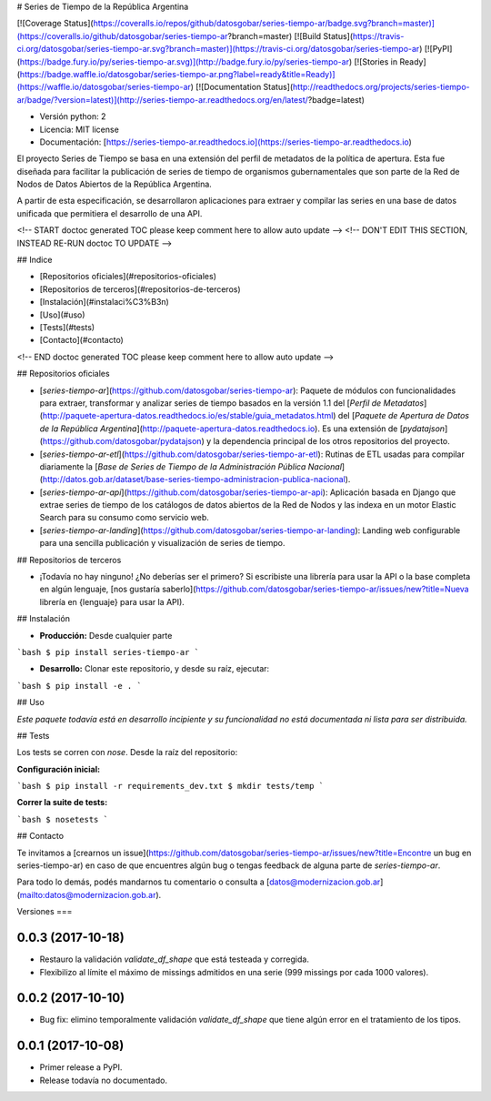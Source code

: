 # Series de Tiempo de la República Argentina

[![Coverage Status](https://coveralls.io/repos/github/datosgobar/series-tiempo-ar/badge.svg?branch=master)](https://coveralls.io/github/datosgobar/series-tiempo-ar?branch=master)
[![Build Status](https://travis-ci.org/datosgobar/series-tiempo-ar.svg?branch=master)](https://travis-ci.org/datosgobar/series-tiempo-ar)
[![PyPI](https://badge.fury.io/py/series-tiempo-ar.svg)](http://badge.fury.io/py/series-tiempo-ar)
[![Stories in Ready](https://badge.waffle.io/datosgobar/series-tiempo-ar.png?label=ready&title=Ready)](https://waffle.io/datosgobar/series-tiempo-ar)
[![Documentation Status](http://readthedocs.org/projects/series-tiempo-ar/badge/?version=latest)](http://series-tiempo-ar.readthedocs.org/en/latest/?badge=latest)

* Versión python: 2
* Licencia: MIT license
* Documentación: [https://series-tiempo-ar.readthedocs.io](https://series-tiempo-ar.readthedocs.io)

El proyecto Series de Tiempo se basa en una extensión del perfil de metadatos de la política de apertura. Esta fue diseñada para facilitar la publicación de series de tiempo de organismos gubernamentales que son parte de la Red de Nodos de Datos Abiertos de la República Argentina.

A partir de esta especificación, se desarrollaron aplicaciones para extraer y compilar las series en una base de datos unificada que permitiera el desarrollo de una API.

<!-- START doctoc generated TOC please keep comment here to allow auto update -->
<!-- DON'T EDIT THIS SECTION, INSTEAD RE-RUN doctoc TO UPDATE -->

## Indice

- [Repositorios oficiales](#repositorios-oficiales)
- [Repositorios de terceros](#repositorios-de-terceros)
- [Instalación](#instalaci%C3%B3n)
- [Uso](#uso)
- [Tests](#tests)
- [Contacto](#contacto)

<!-- END doctoc generated TOC please keep comment here to allow auto update -->

## Repositorios oficiales

* [`series-tiempo-ar`](https://github.com/datosgobar/series-tiempo-ar): Paquete de módulos con funcionalidades para extraer, transformar y analizar series de tiempo basados en la versión 1.1 del [`Perfil de Metadatos`](http://paquete-apertura-datos.readthedocs.io/es/stable/guia_metadatos.html) del [`Paquete de Apertura de Datos de la República Argentina`](http://paquete-apertura-datos.readthedocs.io). Es una extensión de [`pydatajson`](https://github.com/datosgobar/pydatajson) y la dependencia principal de los otros repositorios del proyecto.

* [`series-tiempo-ar-etl`](https://github.com/datosgobar/series-tiempo-ar-etl): Rutinas de ETL usadas para compilar diariamente la [`Base de Series de Tiempo de la Administración Pública Nacional`](http://datos.gob.ar/dataset/base-series-tiempo-administracion-publica-nacional).

* [`series-tiempo-ar-api`](https://github.com/datosgobar/series-tiempo-ar-api): Aplicación basada en Django que extrae series de tiempo de los catálogos de datos abiertos de la Red de Nodos y las indexa en un motor Elastic Search para su consumo como servicio web.

* [`series-tiempo-ar-landing`](https://github.com/datosgobar/series-tiempo-ar-landing): Landing web configurable para una sencilla publicación y visualización de series de tiempo.

## Repositorios de terceros

* ¡Todavía no hay ninguno! ¿No deberías ser el primero? Si escribiste una librería para usar la API o la base completa en algún lenguaje, [nos gustaría saberlo](https://github.com/datosgobar/series-tiempo-ar/issues/new?title=Nueva librería en {lenguaje} para usar la API).

## Instalación

* **Producción:** Desde cualquier parte

```bash
$ pip install series-tiempo-ar
```

* **Desarrollo:** Clonar este repositorio, y desde su raíz, ejecutar:
```bash
$ pip install -e .
```

## Uso

*Este paquete todavía está en desarrollo incipiente y su funcionalidad no está documentada ni lista para ser distribuida.*

## Tests

Los tests se corren con `nose`. Desde la raíz del repositorio:

**Configuración inicial:**

```bash
$ pip install -r requirements_dev.txt
$ mkdir tests/temp
```

**Correr la suite de tests:**

```bash
$ nosetests
```

## Contacto

Te invitamos a [crearnos un issue](https://github.com/datosgobar/series-tiempo-ar/issues/new?title=Encontre un bug en series-tiempo-ar) en caso de que encuentres algún bug o tengas feedback de alguna parte de `series-tiempo-ar`.

Para todo lo demás, podés mandarnos tu comentario o consulta a [datos@modernizacion.gob.ar](mailto:datos@modernizacion.gob.ar).


Versiones
===

0.0.3 (2017-10-18)
------------------

* Restauro la validación `validate_df_shape` que está testeada y corregida.
* Flexibilizo al límite el máximo de missings admitidos en una serie (999 missings por cada 1000 valores).

0.0.2 (2017-10-10)
------------------

* Bug fix: elimino temporalmente validación `validate_df_shape` que tiene algún error en el tratamiento de los tipos.

0.0.1 (2017-10-08)
------------------

* Primer release a PyPI.
* Release todavía no documentado.


